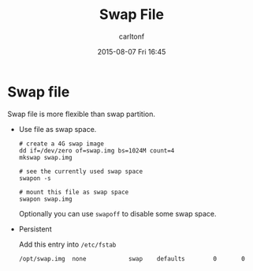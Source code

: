 #+STARTUP: showall
#+STARTUP: hidestars
#+OPTIONS: H:2 num:nil tags:nil toc:nil timestamps:t
#+TYPE: wiki
#+LAYOUT: post
#+AUTHOR: carltonf
#+DATE: 2015-08-07 Fri 16:45
#+TITLE: Swap File
#+DESCRIPTION: Use swap file in Linux
#+TAGS: swap,linux
#+CATEGORIES: 

* Swap file

Swap file is more flexible than swap partition.

- Use file as swap space.

  #+BEGIN_SRC shell-script
    # create a 4G swap image
    dd if=/dev/zero of=swap.img bs=1024M count=4
    mkswap swap.img

    # see the currently used swap space
    swapon -s

    # mount this file as swap space
    swapon swap.img
  #+END_SRC

  Optionally you can use =swapoff= to disable some swap space.

- Persistent 

  Add this entry into =/etc/fstab=
  #+BEGIN_SRC conf-space
    /opt/swap.img  none            swap    defaults        0       0
  #+END_SRC
